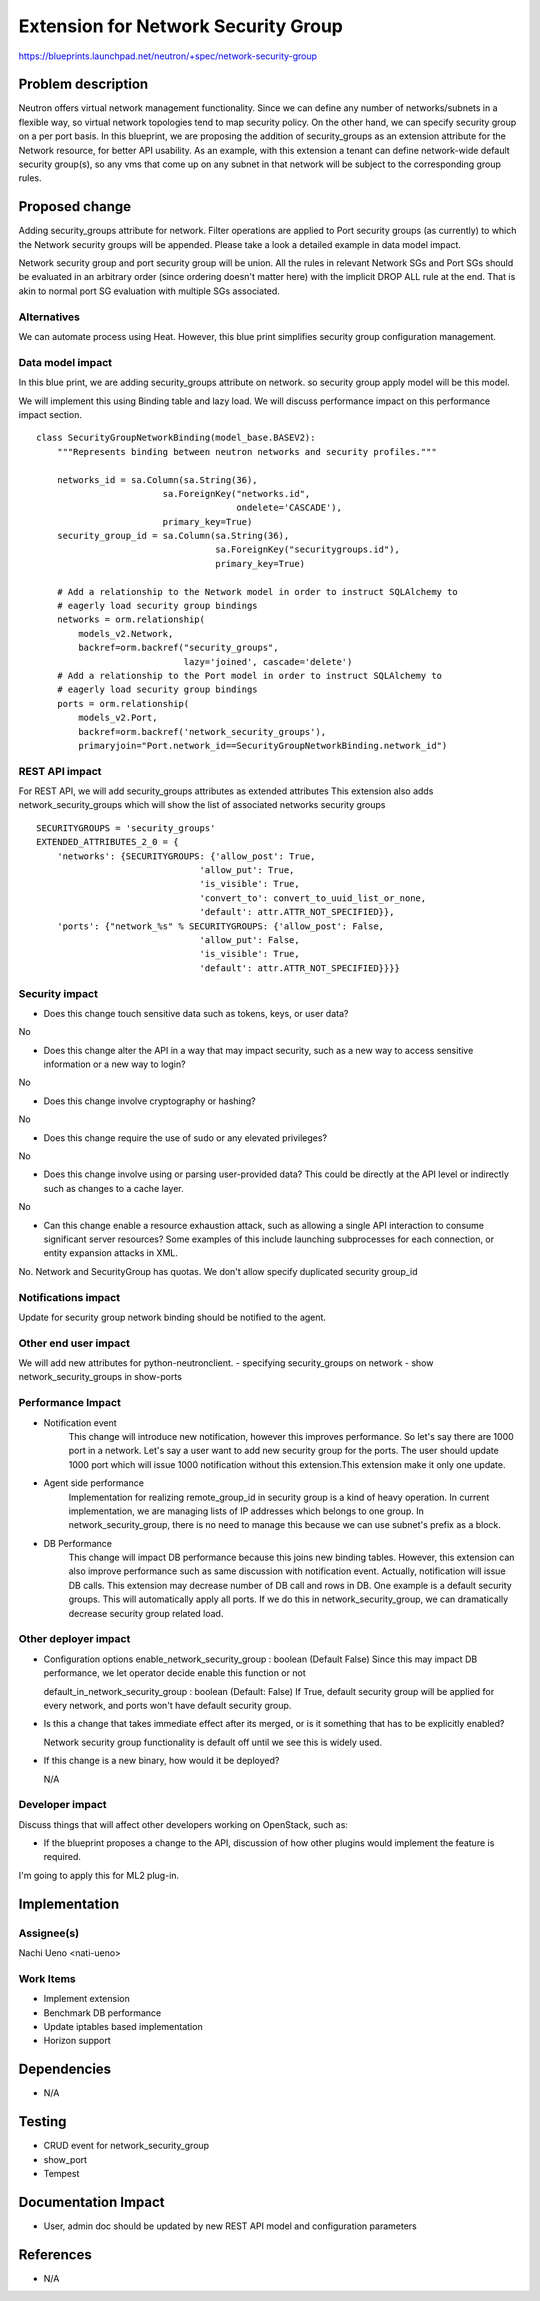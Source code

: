 ..
 This work is licensed under a Creative Commons Attribution 3.0 Unported
 License.

 http://creativecommons.org/licenses/by/3.0/legalcode

=================================================
Extension for Network Security Group
=================================================

https://blueprints.launchpad.net/neutron/+spec/network-security-group

Problem description
===================

Neutron offers virtual network management functionality.
Since we can define any number of networks/subnets in a flexible way,
so virtual network topologies
tend to map security policy. On the other hand, we can specify security group
on a per port basis.
In this blueprint, we are proposing the addition of security_groups
as an extension attribute for the Network resource, for better API usability.
As an example, with this extension a tenant can define network-wide default security group(s),
so any vms that come up on any subnet in that network will be subject to the corresponding group rules.

Proposed change
===============

Adding security_groups attribute for network.
Filter operations are applied to Port security groups (as currently)
to which the Network security groups will be appended.
Please take a look a detailed example in data model impact.

Network security group and port security group will be union.
All the rules in relevant Network SGs and Port SGs should be evaluated in an arbitrary order
(since ordering doesn't matter here) with the implicit DROP ALL rule at the end.
That is akin to normal port SG evaluation with multiple SGs associated.

Alternatives
------------

We can automate process using Heat. However, this blue print simplifies
security group configuration management.

Data model impact
-----------------

In this blue print, we are adding security_groups attribute on network.
so security group apply model will be this model.

.. blockdiag::

  blockdiag model {
    network_security_group -> port_security_group -> vm;
  }


We will implement this using Binding table and lazy load.
We will discuss performance impact on this performance impact section.

::

    class SecurityGroupNetworkBinding(model_base.BASEV2):
        """Represents binding between neutron networks and security profiles."""

        networks_id = sa.Column(sa.String(36),
                            sa.ForeignKey("networks.id",
                                          ondelete='CASCADE'),
                            primary_key=True)
        security_group_id = sa.Column(sa.String(36),
                                      sa.ForeignKey("securitygroups.id"),
                                      primary_key=True)

        # Add a relationship to the Network model in order to instruct SQLAlchemy to
        # eagerly load security group bindings
        networks = orm.relationship(
            models_v2.Network,
            backref=orm.backref("security_groups",
                                lazy='joined', cascade='delete')
        # Add a relationship to the Port model in order to instruct SQLAlchemy to
        # eagerly load security group bindings
        ports = orm.relationship(
            models_v2.Port,
            backref=orm.backref('network_security_groups'),
            primaryjoin="Port.network_id==SecurityGroupNetworkBinding.network_id")


REST API impact
---------------

For REST API, we will add security_groups attributes as extended attributes
This extension also adds network_security_groups which will show the list
of associated networks security groups

::

    SECURITYGROUPS = 'security_groups'
    EXTENDED_ATTRIBUTES_2_0 = {
        'networks': {SECURITYGROUPS: {'allow_post': True,
                                   'allow_put': True,
                                   'is_visible': True,
                                   'convert_to': convert_to_uuid_list_or_none,
                                   'default': attr.ATTR_NOT_SPECIFIED}},
        'ports': {"network_%s" % SECURITYGROUPS: {'allow_post': False,
                                   'allow_put': False,
                                   'is_visible': True,
                                   'default': attr.ATTR_NOT_SPECIFIED}}}}


Security impact
---------------

* Does this change touch sensitive data such as tokens, keys, or user data?

No

* Does this change alter the API in a way that may impact security, such as
  a new way to access sensitive information or a new way to login?

No

* Does this change involve cryptography or hashing?

No

* Does this change require the use of sudo or any elevated privileges?

No

* Does this change involve using or parsing user-provided data? This could
  be directly at the API level or indirectly such as changes to a cache layer.

No

* Can this change enable a resource exhaustion attack, such as allowing a
  single API interaction to consume significant server resources? Some examples
  of this include launching subprocesses for each connection, or entity
  expansion attacks in XML.

No. Network and SecurityGroup has quotas. We don't allow specify duplicated
security group_id


Notifications impact
--------------------

Update for security group network binding should be notified to the agent.

Other end user impact
---------------------

We will add new attributes for python-neutronclient.
- specifying security_groups on network
- show network_security_groups in show-ports

Performance Impact
------------------

- Notification event
    This change will introduce new notification, however this improves performance.
    So let's say there are 1000 port in a network. Let's say a user want to
    add new security group for the ports.
    The user should update 1000 port which will issue 1000 notification without
    this extension.This extension make it only one update.

- Agent side performance
    Implementation for realizing remote_group_id in security group is a kind of heavy operation.
    In current implementation, we are managing lists of IP addresses which belongs to one group.
    In network_security_group, there is no need to manage this because we can use subnet's
    prefix as a block.

- DB Performance
    This change will impact DB performance because this joins new binding
    tables. However, this extension can also improve performance such as same discussion
    with notification event. Actually, notification will issue DB calls.
    This extension may decrease number of DB call and rows in DB.
    One example is a default security groups. This will automatically apply all ports.
    If we do this in network_security_group, we can dramatically decrease security group
    related load.


Other deployer impact
---------------------

* Configuration options
  enable_network_security_group : boolean (Default False)
  Since this may impact DB performance, we let operator decide enable
  this function or not

  default_in_network_security_group : boolean (Default: False)
  If True, default security group will be applied for every network, and ports won't
  have default security group.

* Is this a change that takes immediate effect after its merged, or is it
  something that has to be explicitly enabled?

  Network security group functionality is default off until we see this is widely used.

* If this change is a new binary, how would it be deployed?

  N/A


Developer impact
----------------

Discuss things that will affect other developers working on OpenStack,
such as:

* If the blueprint proposes a change to the API, discussion of how other
  plugins would implement the feature is required.

I'm going to apply this for ML2 plug-in.

Implementation
==============

Assignee(s)
-----------

Nachi Ueno <nati-ueno>

Work Items
----------

- Implement extension
- Benchmark DB performance
- Update iptables based implementation
- Horizon support

Dependencies
============

* N/A

Testing
=======

- CRUD event for network_security_group
- show_port
- Tempest

Documentation Impact
====================

- User, admin doc should be updated by new REST API model and configuration parameters

References
==========

* N/A
